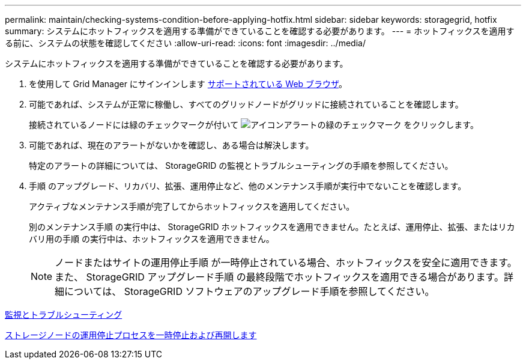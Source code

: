 ---
permalink: maintain/checking-systems-condition-before-applying-hotfix.html 
sidebar: sidebar 
keywords: storagegrid, hotfix 
summary: システムにホットフィックスを適用する準備ができていることを確認する必要があります。 
---
= ホットフィックスを適用する前に、システムの状態を確認してください
:allow-uri-read: 
:icons: font
:imagesdir: ../media/


[role="lead"]
システムにホットフィックスを適用する準備ができていることを確認する必要があります。

. を使用して Grid Manager にサインインします xref:../admin/web-browser-requirements.adoc[サポートされている Web ブラウザ]。
. 可能であれば、システムが正常に稼働し、すべてのグリッドノードがグリッドに接続されていることを確認します。
+
接続されているノードには緑のチェックマークが付いて image:../media/icon_alert_green_checkmark.png["アイコンアラートの緑のチェックマーク"] をクリックします。

. 可能であれば、現在のアラートがないかを確認し、ある場合は解決します。
+
特定のアラートの詳細については、 StorageGRID の監視とトラブルシューティングの手順を参照してください。

. 手順 のアップグレード、リカバリ、拡張、運用停止など、他のメンテナンス手順が実行中でないことを確認します。
+
アクティブなメンテナンス手順が完了してからホットフィックスを適用してください。

+
別のメンテナンス手順 の実行中は、 StorageGRID ホットフィックスを適用できません。たとえば、運用停止、拡張、またはリカバリ用の手順 の実行中は、ホットフィックスを適用できません。

+

NOTE: ノードまたはサイトの運用停止手順 が一時停止されている場合、ホットフィックスを安全に適用できます。また、 StorageGRID アップグレード手順 の最終段階でホットフィックスを適用できる場合があります。詳細については、 StorageGRID ソフトウェアのアップグレード手順を参照してください。



xref:../monitor/index.adoc[監視とトラブルシューティング]

xref:pausing-and-resuming-decommission-process-for-storage-nodes.adoc[ストレージノードの運用停止プロセスを一時停止および再開します]
